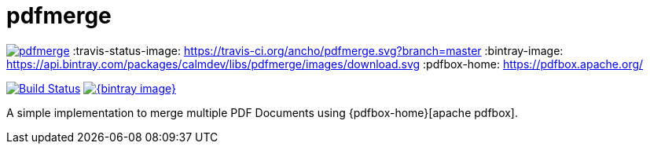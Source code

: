 = pdfmerge

image:https://badges.gitter.im/ancho/pdfmerge.svg[link="https://gitter.im/ancho/pdfmerge?utm_source=badge&utm_medium=badge&utm_campaign=pr-badge&utm_content=badge"]
:travis-status-image: https://travis-ci.org/ancho/pdfmerge.svg?branch=master
:bintray-image: https://api.bintray.com/packages/calmdev/libs/pdfmerge/images/download.svg
:pdfbox-home: https://pdfbox.apache.org/

image:{travis-status-image}["Build Status",link="https://travis-ci.org/ancho/pdfmerge"] image:{bintray-image}[link="https://bintray.com/calmdev/libs/pdfmerge/_latestVersion"]

A simple implementation to merge multiple PDF Documents using {pdfbox-home}[apache pdfbox].
